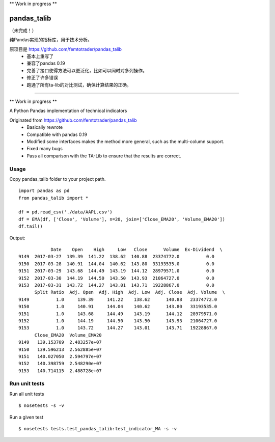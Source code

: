 \*\* Work in progress \*\*

pandas\_talib
=============

（未完成！）

纯Pandas实现的指标库，用于技术分析。

原项目是 https://github.com/femtotrader/pandas_talib
 - 基本上重写了
 - 兼容了pandas 0.19
 - 完善了接口使得方法可以更泛化，比如可以同时对多列操作。
 - 修正了许多错误
 - 跑通了所有ta-lib的对比测试，确保计算结果的正确。


----------------------


\*\* Work in progress \*\*

A Python Pandas implementation of technical indicators

Originated from https://github.com/femtotrader/pandas_talib
 - Basically rewrote
 - Compatible with pandas 0.19
 - Modified some interfaces makes the method more general, such as the multi-column support.
 - Fixed many bugs
 - Pass all comparison with the TA-Lib to ensure that the results are correct.


Usage
~~~~~~~~~~~~~~
Copy pandas_talib folder to your project path.

::

   import pandas as pd
   from pandas_talib import *

   df = pd.read_csv('./data/AAPL.csv')
   df = EMA(df, ['Close', 'Volume'], n=20, join=['Close_EMA20', 'Volume_EMA20'])
   df.tail()

Output::

                Date    Open    High     Low   Close      Volume  Ex-Dividend  \
    9149  2017-03-27  139.39  141.22  138.62  140.88  23374772.0          0.0
    9150  2017-03-28  140.91  144.04  140.62  143.80  33193535.0          0.0
    9151  2017-03-29  143.68  144.49  143.19  144.12  28979571.0          0.0
    9152  2017-03-30  144.19  144.50  143.50  143.93  21064727.0          0.0
    9153  2017-03-31  143.72  144.27  143.01  143.71  19228867.0          0.0
          Split Ratio  Adj. Open  Adj. High  Adj. Low  Adj. Close  Adj. Volume  \
    9149          1.0     139.39     141.22    138.62      140.88   23374772.0
    9150          1.0     140.91     144.04    140.62      143.80   33193535.0
    9151          1.0     143.68     144.49    143.19      144.12   28979571.0
    9152          1.0     144.19     144.50    143.50      143.93   21064727.0
    9153          1.0     143.72     144.27    143.01      143.71   19228867.0
          Close_EMA20  Volume_EMA20
    9149   139.153709  2.483257e+07
    9150   139.596213  2.562885e+07
    9151   140.027050  2.594797e+07
    9152   140.398759  2.548290e+07
    9153   140.714115  2.488728e+07





Run unit tests
~~~~~~~~~~~~~~

Run all unit tests

::

    $ nosetests -s -v

Run a given test

::

    $ nosetests tests.test_pandas_talib:test_indicator_MA -s -v



